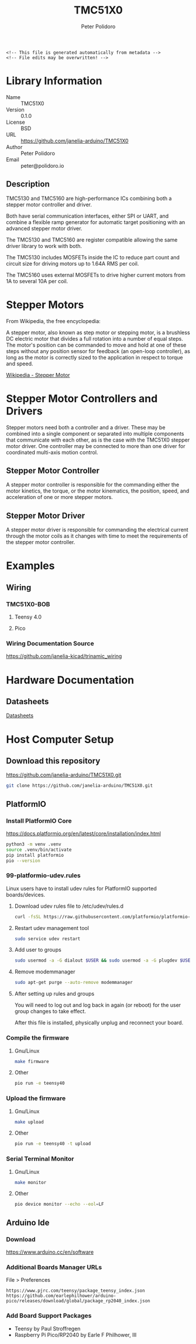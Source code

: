 #+EXPORT_FILE_NAME: ../README.md
#+OPTIONS: toc:1 |:t ^:nil tags:nil
#+TITLE: TMC51X0
#+AUTHOR: Peter Polidoro
#+EMAIL: peter@polidoro.io

# Place warning at the top of the exported file
#+BEGIN_EXAMPLE
<!-- This file is generated automatically from metadata -->
<!-- File edits may be overwritten! -->
#+END_EXAMPLE

* Library Information
- Name :: TMC51X0
- Version :: 0.1.0
- License :: BSD
- URL :: https://github.com/janelia-arduino/TMC51X0
- Author :: Peter Polidoro
- Email :: peter@polidoro.io

** Description

TMC5130 and TMC5160 are high-performance ICs combining both a stepper motor
controller and driver.

Both have serial communication interfaces, either SPI or UART, and combine a
flexible ramp generator for automatic target positioning with an advanced
stepper motor driver.

The TMC5130 and TMC5160 are register compatible allowing the same driver library
to work with both.

The TMC5130 includes MOSFETs inside the IC to reduce part count and circuit
size for driving motors up to 1.64A RMS per coil.

The TMC5160 uses external MOSFETs to drive higher current motors from 1A to
several 10A per coil.

#+html: <img src="./images/trinamic_wiring-TMC51X0-description.svg" width="1920px">

* Stepper Motors

From Wikipedia, the free encyclopedia:

A stepper motor, also known as step motor or stepping motor, is a brushless DC
electric motor that divides a full rotation into a number of equal steps. The
motor's position can be commanded to move and hold at one of these steps without
any position sensor for feedback (an open-loop controller), as long as the motor
is correctly sized to the application in respect to torque and speed.

[[https://en.wikipedia.org/wiki/Stepper_motor][Wikipedia - Stepper Motor]]

* Stepper Motor Controllers and Drivers

Stepper motors need both a controller and a driver. These may be combined into a
single component or separated into multiple components that communicate with
each other, as is the case with the TMC51X0 stepper motor driver. One controller
may be connected to more than one driver for coordinated multi-axis motion
control.

** Stepper Motor Controller

A stepper motor controller is responsible for the commanding either the motor
kinetics, the torque, or the motor kinematics, the position, speed, and
acceleration of one or more stepper motors.

** Stepper Motor Driver

A stepper motor driver is responsible for commanding the electrical current
through the motor coils as it changes with time to meet the requirements of the
stepper motor controller.

* Examples

** Wiring

*** TMC51X0-BOB

**** Teensy 4.0

#+html: <img src="./images/trinamic_wiring-TMC51X0-tmc51x0-bob-teensy40.svg" width="1920px">

**** Pico

#+html: <img src="./images/trinamic_wiring-TMC51X0-tmc51x0-bob-pico.svg" width="1920px">

*** Wiring Documentation Source

[[https://github.com/janelia-kicad/trinamic_wiring]]

* Hardware Documentation

** Datasheets

[[./datasheet][Datasheets]]

* Host Computer Setup

** Download this repository

[[https://github.com/janelia-arduino/TMC51X0.git]]

#+BEGIN_SRC sh
git clone https://github.com/janelia-arduino/TMC51X0.git
#+END_SRC

** PlatformIO

*** Install PlatformIO Core

[[https://docs.platformio.org/en/latest/core/installation/index.html]]

#+BEGIN_SRC sh
python3 -m venv .venv
source .venv/bin/activate
pip install platformio
pio --version
#+END_SRC

*** 99-platformio-udev.rules

Linux users have to install udev rules for PlatformIO supported boards/devices.

**** Download udev rules file to /etc/udev/rules.d

#+BEGIN_SRC sh
curl -fsSL https://raw.githubusercontent.com/platformio/platformio-core/develop/platformio/assets/system/99-platformio-udev.rules | sudo tee /etc/udev/rules.d/99-platformio-udev.rules
#+END_SRC

**** Restart udev management tool

#+BEGIN_SRC sh
sudo service udev restart
#+END_SRC

**** Add user to groups

#+BEGIN_SRC sh
sudo usermod -a -G dialout $USER && sudo usermod -a -G plugdev $USER
#+END_SRC

**** Remove modemmanager

#+BEGIN_SRC sh
sudo apt-get purge --auto-remove modemmanager
#+END_SRC

**** After setting up rules and groups

You will need to log out and log back in again (or reboot) for the user group changes to take effect.

After this file is installed, physically unplug and reconnect your board.

*** Compile the firmware

**** Gnu/Linux

#+BEGIN_SRC sh
make firmware
#+END_SRC

**** Other

#+BEGIN_SRC sh
pio run -e teensy40
#+END_SRC

*** Upload the firmware

**** Gnu/Linux

#+BEGIN_SRC sh
make upload
#+END_SRC

**** Other

#+BEGIN_SRC sh
pio run -e teensy40 -t upload
#+END_SRC

*** Serial Terminal Monitor

**** Gnu/Linux

#+BEGIN_SRC sh
make monitor
#+END_SRC

**** Other

#+BEGIN_SRC sh
pio device monitor --echo --eol=LF
#+END_SRC

** Arduino Ide

*** Download

[[https://www.arduino.cc/en/software]]

*** Additional Boards Manager URLs

File > Preferences

#+BEGIN_EXAMPLE
https://www.pjrc.com/teensy/package_teensy_index.json
https://github.com/earlephilhower/arduino-pico/releases/download/global/package_rp2040_index.json
#+END_EXAMPLE

*** Add Board Support Packages

- Teensy by Paul Stroffregen
- Raspberry Pi Pico/RP2040 by Earle F Philhower, III

